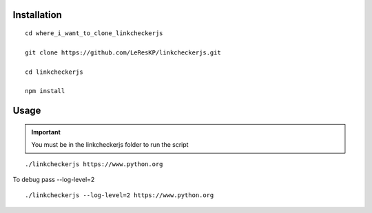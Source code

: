 Installation
============

::

    cd where_i_want_to_clone_linkcheckerjs

    git clone https://github.com/LeResKP/linkcheckerjs.git

    cd linkcheckerjs

    npm install


Usage
=====

.. important::

    You must be in the linkcheckerjs folder to run the script

::

    ./linkcheckerjs https://www.python.org


To debug pass --log-level=2

::

    ./linkcheckerjs --log-level=2 https://www.python.org
